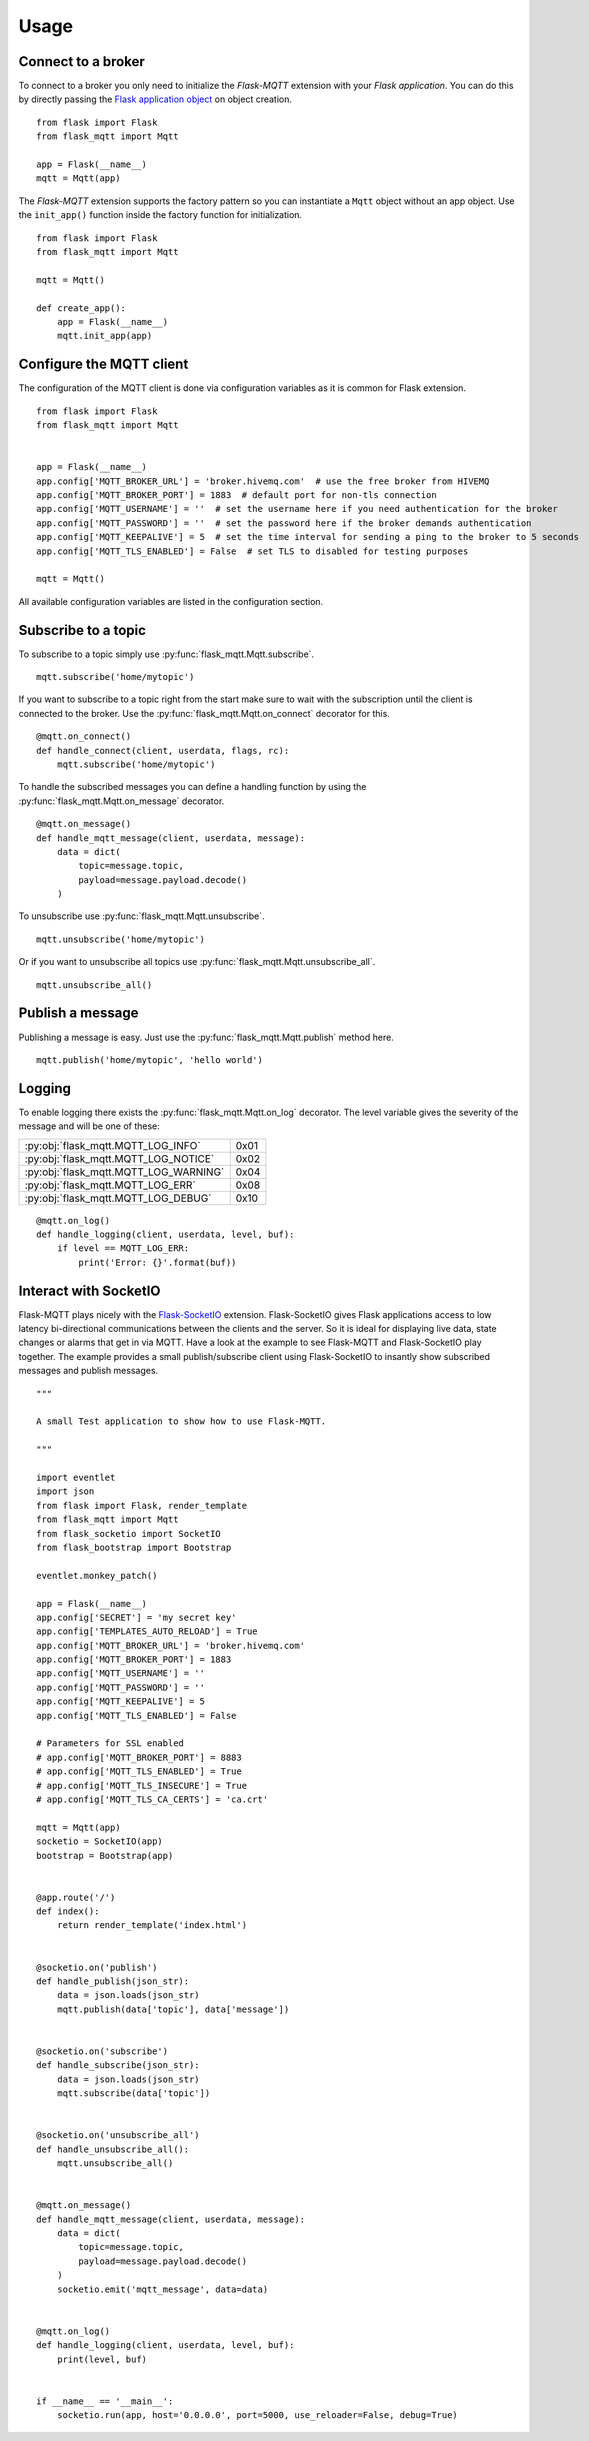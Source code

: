 Usage
=====

Connect to a broker
-------------------
To connect to a broker you only need to initialize the `Flask-MQTT` extension
with your `Flask application`. You can do this by directly passing the `Flask
application object`_ on object creation.

::

    from flask import Flask
    from flask_mqtt import Mqtt

    app = Flask(__name__)
    mqtt = Mqtt(app)

The *Flask-MQTT* extension supports the factory pattern so you can instantiate
a ``Mqtt`` object without an app object. Use the ``init_app()`` function inside
the factory function for initialization.

::

    from flask import Flask
    from flask_mqtt import Mqtt

    mqtt = Mqtt()

    def create_app():
        app = Flask(__name__)
        mqtt.init_app(app)

Configure the MQTT client
-------------------------
The configuration of the MQTT client is done via configuration variables as
it is common for Flask extension.

::

    from flask import Flask
    from flask_mqtt import Mqtt


    app = Flask(__name__)
    app.config['MQTT_BROKER_URL'] = 'broker.hivemq.com'  # use the free broker from HIVEMQ
    app.config['MQTT_BROKER_PORT'] = 1883  # default port for non-tls connection
    app.config['MQTT_USERNAME'] = ''  # set the username here if you need authentication for the broker
    app.config['MQTT_PASSWORD'] = ''  # set the password here if the broker demands authentication
    app.config['MQTT_KEEPALIVE'] = 5  # set the time interval for sending a ping to the broker to 5 seconds
    app.config['MQTT_TLS_ENABLED'] = False  # set TLS to disabled for testing purposes

    mqtt = Mqtt()

All available configuration variables are listed in the configuration section.


Subscribe to a topic
--------------------
To subscribe to a topic simply use :py:func:`flask_mqtt.Mqtt.subscribe`.

::

    mqtt.subscribe('home/mytopic')

If you want to subscribe to a topic right from the start make sure to wait with
the subscription until the client is connected to the broker. Use the
:py:func:`flask_mqtt.Mqtt.on_connect` decorator for this.

::

    @mqtt.on_connect()
    def handle_connect(client, userdata, flags, rc):
        mqtt.subscribe('home/mytopic')

To handle the subscribed messages you can define a handling function by
using the :py:func:`flask_mqtt.Mqtt.on_message` decorator.

::

    @mqtt.on_message()
    def handle_mqtt_message(client, userdata, message):
        data = dict(
            topic=message.topic,
            payload=message.payload.decode()
        )

To unsubscribe use :py:func:`flask_mqtt.Mqtt.unsubscribe`.

::

    mqtt.unsubscribe('home/mytopic')

Or if you want to unsubscribe all topics use
:py:func:`flask_mqtt.Mqtt.unsubscribe_all`.

::

    mqtt.unsubscribe_all()


Publish a message
-----------------
Publishing a message is easy. Just use the :py:func:`flask_mqtt.Mqtt.publish`
method here.

::

    mqtt.publish('home/mytopic', 'hello world')


Logging
-------
To enable logging there exists the :py:func:`flask_mqtt.Mqtt.on_log` decorator.
The level variable gives the severity of the message and will be one of these:

.. tabularcolumns:: |p{6.5cm}|p{8.5cm}|

======================================== ============
:py:obj:`flask_mqtt.MQTT_LOG_INFO`        0x01

:py:obj:`flask_mqtt.MQTT_LOG_NOTICE`      0x02

:py:obj:`flask_mqtt.MQTT_LOG_WARNING`     0x04

:py:obj:`flask_mqtt.MQTT_LOG_ERR`         0x08

:py:obj:`flask_mqtt.MQTT_LOG_DEBUG`       0x10
======================================== ============

::

    @mqtt.on_log()
    def handle_logging(client, userdata, level, buf):
        if level == MQTT_LOG_ERR:
            print('Error: {}'.format(buf))

Interact with SocketIO
----------------------
Flask-MQTT plays nicely with the `Flask-SocketIO`_ extension. Flask-SocketIO
gives Flask applications access to low latency bi-directional communications
between the clients and the server. So it is ideal for displaying live data,
state changes or alarms that get in via MQTT. Have a look at the example to
see Flask-MQTT and Flask-SocketIO play together. The example provides a small
publish/subscribe client using Flask-SocketIO to insantly show subscribed
messages and publish messages.


::

    """

    A small Test application to show how to use Flask-MQTT.

    """

    import eventlet
    import json
    from flask import Flask, render_template
    from flask_mqtt import Mqtt
    from flask_socketio import SocketIO
    from flask_bootstrap import Bootstrap

    eventlet.monkey_patch()

    app = Flask(__name__)
    app.config['SECRET'] = 'my secret key'
    app.config['TEMPLATES_AUTO_RELOAD'] = True
    app.config['MQTT_BROKER_URL'] = 'broker.hivemq.com'
    app.config['MQTT_BROKER_PORT'] = 1883
    app.config['MQTT_USERNAME'] = ''
    app.config['MQTT_PASSWORD'] = ''
    app.config['MQTT_KEEPALIVE'] = 5
    app.config['MQTT_TLS_ENABLED'] = False

    # Parameters for SSL enabled
    # app.config['MQTT_BROKER_PORT'] = 8883
    # app.config['MQTT_TLS_ENABLED'] = True
    # app.config['MQTT_TLS_INSECURE'] = True
    # app.config['MQTT_TLS_CA_CERTS'] = 'ca.crt'

    mqtt = Mqtt(app)
    socketio = SocketIO(app)
    bootstrap = Bootstrap(app)


    @app.route('/')
    def index():
        return render_template('index.html')


    @socketio.on('publish')
    def handle_publish(json_str):
        data = json.loads(json_str)
        mqtt.publish(data['topic'], data['message'])


    @socketio.on('subscribe')
    def handle_subscribe(json_str):
        data = json.loads(json_str)
        mqtt.subscribe(data['topic'])


    @socketio.on('unsubscribe_all')
    def handle_unsubscribe_all():
        mqtt.unsubscribe_all()


    @mqtt.on_message()
    def handle_mqtt_message(client, userdata, message):
        data = dict(
            topic=message.topic,
            payload=message.payload.decode()
        )
        socketio.emit('mqtt_message', data=data)


    @mqtt.on_log()
    def handle_logging(client, userdata, level, buf):
        print(level, buf)


    if __name__ == '__main__':
        socketio.run(app, host='0.0.0.0', port=5000, use_reloader=False, debug=True)


.. _Flask application object: http://flask.pocoo.org/docs/0.12/api/#application-object
.. _Flask-SocketIO: https://flask-socketio.readthedocs.io/en/latest/
